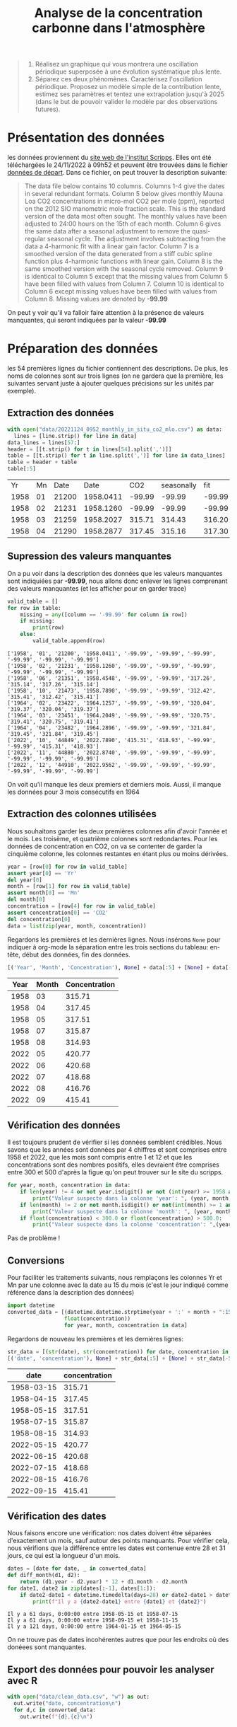 #+TITLE: Analyse de la concentration carbonne dans l'atmosphère

#+BEGIN_QUOTE
1. Réalisez un graphique qui vous montrera une oscillation périodique superposée à une évolution systématique plus lente.
2. Séparez ces deux phénomènes. Caractérisez l'oscillation
   périodique. Proposez un modèle simple de la contribution lente,
   estimez ses paramètres et tentez une extrapolation jusqu'à 2025
   (dans le but de pouvoir valider le modèle par des observations
   futures).
#+END_QUOTE

* Présentation des données
  les données proviennent du [[https://scrippsco2.ucsd.edu/data/atmospheric_co2/primary_mlo_co2_record.html][site web de l'institut Scripps]]. Elles ont
    été téléchargées le 24/11/2022 à 09h52 et peuvent être trouvées
    dans le fichier [[file:data/20221124_0952_monthly_in_situ_co2_mlo.csv][données de départ]].
Dans ce fichier, on peut trouver la description suivante:

#+BEGIN_QUOTE
The data file below contains 10 columns.  Columns 1-4 give the dates
    in several redundant formats. Column 5 below gives monthly Mauna
    Loa CO2 concentrations in micro-mol CO2 per mole (ppm), reported
    on the 2012 SIO manometric mole fraction scale.  This is the
    standard version of the data most often sought.  The monthly
    values have been adjusted to 24:00 hours on the 15th of each
    month.  Column 6 gives the same data after a seasonal adjustment
    to remove the quasi-regular seasonal cycle.  The adjustment
    involves subtracting from the data a 4-harmonic fit with a linear
    gain factor.  Column 7 is a smoothed version of the data generated
    from a stiff cubic spline function plus 4-harmonic functions with
    linear gain.  Column 8 is the same smoothed version with the
    seasonal cycle removed.  Column 9 is identical to Column 5 except
    that the missing values from Column 5 have been filled with values
    from Column 7.  Column 10 is identical to Column 6 except missing
    values have been filled with values from Column 8.  Missing values
    are denoted by *-99.99*
#+END_QUOTE

On peut y voir qu'il va falloir faire attention à la présence de
valeurs manquantes, qui seront indiquées par la valeur *-99.99*                                                            

* Préparation des données 

  les 54 premières lignes du fichier contiennent des descriptions.
  De plus, les noms de colonnes sont sur trois lignes (on ne gardera
  que la première, les suivantes servant juste à ajouter quelques
  précisions sur les unités par exemple). 
** Extraction des données
   #+begin_src python :results value :exports both :session
with open("data/20221124_0952_monthly_in_situ_co2_mlo.csv") as data:
  lines = [line.strip() for line in data]
data_lines = lines[57:]
header = [[t.strip() for t in lines[54].split(',')]]
table = [[t.strip() for t in line.split(',')] for line in data_lines]
table = header + table
table[:5]
   #+end_src

   #+RESULTS:
   |   Yr | Mn |  Date |      Date |    CO2 | seasonally |    fit | seasonally |    CO2 | seasonally |
   | 1958 | 01 | 21200 | 1958.0411 | -99.99 |     -99.99 | -99.99 |     -99.99 | -99.99 |     -99.99 |
   | 1958 | 02 | 21231 | 1958.1260 | -99.99 |     -99.99 | -99.99 |     -99.99 | -99.99 |     -99.99 |
   | 1958 | 03 | 21259 | 1958.2027 | 315.71 |     314.43 | 316.20 |     314.91 | 315.71 |     314.43 |
   | 1958 | 04 | 21290 | 1958.2877 | 317.45 |     315.16 | 317.30 |     314.99 | 317.45 |     315.16 |
** Supression des valeurs manquantes

  On a pu voir dans la description des données que les valeurs
  manquantes sont indiquiées par *-99.99*, nous allons donc enlever les
  lignes comprenant des valeurs manquantes (et les afficher pour en
  garder trace)

  #+BEGIN_SRC python :results output :exports both :session
valid_table = []
for row in table:
    missing = any([column == '-99.99' for column in row])
    if missing:
        print(row)
    else:
        valid_table.append(row)
  #+END_SRC

  #+RESULTS:
  #+begin_example
  ['1958', '01', '21200', '1958.0411', '-99.99', '-99.99', '-99.99', '-99.99', '-99.99', '-99.99']
  ['1958', '02', '21231', '1958.1260', '-99.99', '-99.99', '-99.99', '-99.99', '-99.99', '-99.99']
  ['1958', '06', '21351', '1958.4548', '-99.99', '-99.99', '317.26', '315.14', '317.26', '315.14']
  ['1958', '10', '21473', '1958.7890', '-99.99', '-99.99', '312.42', '315.41', '312.42', '315.41']
  ['1964', '02', '23422', '1964.1257', '-99.99', '-99.99', '320.04', '319.37', '320.04', '319.37']
  ['1964', '03', '23451', '1964.2049', '-99.99', '-99.99', '320.75', '319.41', '320.75', '319.41']
  ['1964', '04', '23482', '1964.2896', '-99.99', '-99.99', '321.84', '319.45', '321.84', '319.45']
  ['2022', '10', '44849', '2022.7890', '415.31', '418.93', '-99.99', '-99.99', '415.31', '418.93']
  ['2022', '11', '44880', '2022.8740', '-99.99', '-99.99', '-99.99', '-99.99', '-99.99', '-99.99']
  ['2022', '12', '44910', '2022.9562', '-99.99', '-99.99', '-99.99', '-99.99', '-99.99', '-99.99']
  #+end_example

On voit qu'il manque les deux premiers et derniers mois. Aussi, il
manque les données pour 3 mois consécutifs en 1964

** Extraction des colonnes utilisées

Nous souhaitons garder les deux premières colonnes afin d'avoir
l'année et le mois. Les troisème, et quatrième colonnes sont
redondantes.
Pour les données de concentration en CO2, on va se contenter de garder
la cinquième colonne, les colonnes restantes en étant plus ou moins
dérivées.

#+BEGIN_SRC python :result silent :exports both :session
year = [row[0] for row in valid_table]
assert year[0] == 'Yr'
del year[0]
month = [row[1] for row in valid_table]
assert month[0] == 'Mn'
del month[0]
concentration = [row[4] for row in valid_table]
assert concentration[0] == 'CO2'
del concentration[0]
data = list(zip(year, month, concentration))
#+END_SRC

#+RESULTS:

Regardons les premières et les dernières lignes. Nous insérons ~None~ pour indiquer à org-mode la séparation entre les trois sections du tableau: en-tête, début des données, fin des données.
#+BEGIN_SRC python :results value :exports both :session
[('Year', 'Month', 'Concentration'), None] + data[:5] + [None] + data[-5:]
#+END_SRC

#+RESULTS:
| Year | Month | Concentration |
|------+-------+---------------|
| 1958 |    03 |        315.71 |
| 1958 |    04 |        317.45 |
| 1958 |    05 |        317.51 |
| 1958 |    07 |        315.87 |
| 1958 |    08 |        314.93 |
|------+-------+---------------|
| 2022 |    05 |        420.77 |
| 2022 |    06 |        420.68 |
| 2022 |    07 |        418.68 |
| 2022 |    08 |        416.76 |
| 2022 |    09 |        415.41 |

** Vérification des données

Il est toujours prudent de vérifier si les données semblent
crédibles. 
Nous savons que les années sont données par 4 chiffres et sont
comprises entre 1958 et 2022, que les mois sont compris entre 1 et 12
et que les concentrations sont des nombres positifs, elles devraient
être comprises entre 300 et 500 d'après la figue qu'on peut trouver
sur le site du scripps.
#+BEGIN_SRC python :results output :exports both :session
for year, month, concentration in data:
    if len(year) != 4 or not year.isdigit() or not (int(year) >= 1958 and int(year) <= 2022):
        print("Valeur suspecte dans la colonne 'year': ", (year, month, concentration))
    if len(month) != 2 or not month.isdigit() or not(int(month) >= 1 and int(month) <= 12):
        print("Valeur suspecte dans la colonne 'month': ", (year, month, concentration))
    if float(concentration) < 300.0 or float(concentration) > 500.0:
        print("Valeur suspecte dans la colonne 'concentration': ",(year, month, concentration))
#+END_SRC

#+RESULTS:

Pas de problème !

** Conversions
Pour faciliter les traitements suivants, nous remplaçons les colonnes
Yr et Mn par une colonne avec la date au 15 du mois (c'est le jour
indiqué comme référence dans la description des données)

#+BEGIN_SRC python :results silent :exports both :session
import datetime
converted_data = [(datetime.datetime.strptime(year + ':' + month + ":15" , '%Y:%m:%d').date(),
                  float(concentration))
                  for year, month, concentration in data]
#+END_SRC

Regardons de nouveau les premières et les dernières lignes:
#+BEGIN_SRC python :results value :exports both :session
str_data = [(str(date), str(concentration)) for date, concentration in converted_data]
[('date', 'concentration'), None] + str_data[:5] + [None] + str_data[-5:]
#+END_SRC

#+RESULTS:
|       date | concentration |
|------------+---------------|
| 1958-03-15 |        315.71 |
| 1958-04-15 |        317.45 |
| 1958-05-15 |        317.51 |
| 1958-07-15 |        315.87 |
| 1958-08-15 |        314.93 |
|------------+---------------|
| 2022-05-15 |        420.77 |
| 2022-06-15 |        420.68 |
| 2022-07-15 |        418.68 |
| 2022-08-15 |        416.76 |
| 2022-09-15 |        415.41 |

** Vérification des dates

Nous faisons encore une vérification: nos dates doivent être séparées
d'exactement un mois, sauf autour des points manquants.
Pour vérifier cela, nous vérifions que la différence entre les dates
est contenue entre 28 et 31 jours, ce qui est la longueur d'un mois.

#+BEGIN_SRC python :results output :exports both :session
dates = [date for date, _ in converted_data]
def diff_month(d1, d2):
    return (d1.year - d2.year) * 12 + d1.month - d2.month
for date1, date2 in zip(dates[:-1], dates[1:]):
    if date2-date1 < datetime.timedelta(days=28) or date2-date1 > datetime.timedelta(days=31):
        print(f"Il y a {date2-date1} entre {date1} et {date2}")
#+END_SRC

#+RESULTS:
: Il y a 61 days, 0:00:00 entre 1958-05-15 et 1958-07-15
: Il y a 61 days, 0:00:00 entre 1958-09-15 et 1958-11-15
: Il y a 121 days, 0:00:00 entre 1964-01-15 et 1964-05-15

On ne trouve pas de dates incohérentes autres que pour les endroits où
des donéees sont manquantes.

** Export des données pour pouvoir les analyser avec R

   #+begin_src python :results silent :exports both :session
with open("data/clean_data.csv", "w") as out:    
  out.write("date, concentration\n")
  for d,c in converted_data:
    out.write(f"{d},{c}\n")
   #+end_src

   #+RESULTS:

* Analyse des données


    #+begin_src R :results output :session *R* :exports both
    library(dplyr)
      #+end_src

      #+RESULTS:
      #+begin_example

      Attachement du package : ‘dplyr’

      Les objets suivants sont masqués depuis ‘package:stats’:

	  filter, lag

      Les objets suivants sont masqués depuis ‘package:base’:

	  intersect, setdiff, setequal, union
      #+end_example


      #+begin_src R :results output :session *R* :exports both
df <- read.csv("data/clean_data.csv", sep=',', header=T)
head(df %>% as_tibble())
      #+end_src

      #+RESULTS:
      #+begin_example

      # A tibble: 6 × 2
	date       concentration
	<chr>              <dbl>
      1 1958-03-15          316.
      2 1958-04-15          317.
      3 1958-05-15          318.
      4 1958-07-15          316.
      5 1958-08-15          315.
      6 1958-09-15          313.
      #+end_example


